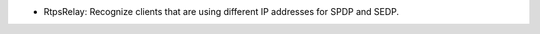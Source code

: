 .. news-prs: 4718

.. news-start-section: Fixes
- RtpsRelay: Recognize clients that are using different IP addresses for SPDP and SEDP.
.. news-end-section
